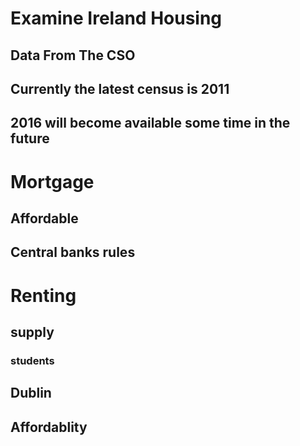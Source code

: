 * Examine Ireland Housing
** Data From The CSO 
** Currently the latest census is 2011
** 2016 will become available some time in the future
* Mortgage
** Affordable
** Central banks rules
* Renting
** supply
*** students
** Dublin
** Affordablity
